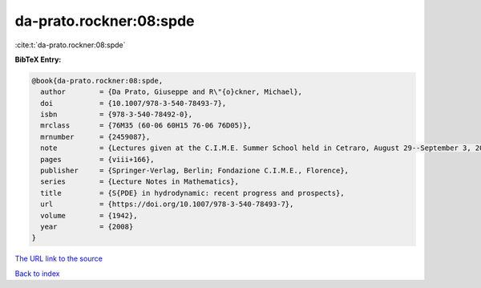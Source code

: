 da-prato.rockner:08:spde
========================

:cite:t:`da-prato.rockner:08:spde`

**BibTeX Entry:**

.. code-block:: bibtex

   @book{da-prato.rockner:08:spde,
     author        = {Da Prato, Giuseppe and R\"{o}ckner, Michael},
     doi           = {10.1007/978-3-540-78493-7},
     isbn          = {978-3-540-78492-0},
     mrclass       = {76M35 (60-06 60H15 76-06 76D05)},
     mrnumber      = {2459087},
     note          = {Lectures given at the C.I.M.E. Summer School held in Cetraro, August 29--September 3, 2005},
     pages         = {viii+166},
     publisher     = {Springer-Verlag, Berlin; Fondazione C.I.M.E., Florence},
     series        = {Lecture Notes in Mathematics},
     title         = {S{PDE} in hydrodynamic: recent progress and prospects},
     url           = {https://doi.org/10.1007/978-3-540-78493-7},
     volume        = {1942},
     year          = {2008}
   }

`The URL link to the source <https://doi.org/10.1007/978-3-540-78493-7>`__


`Back to index <../By-Cite-Keys.html>`__
